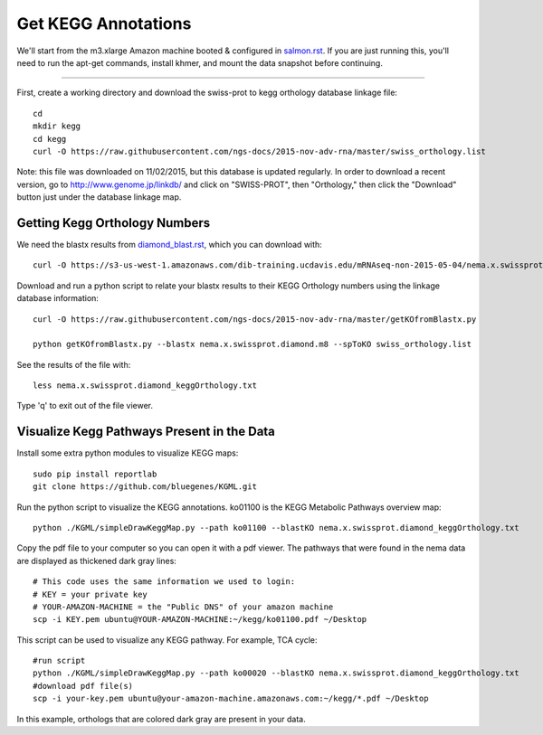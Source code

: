 Get KEGG Annotations
===================================

We'll start from the m3.xlarge Amazon machine booted & configured in
`salmon.rst <salmon.rst>`__.  If you are just running this, you'll need
to run the apt-get commands, install khmer, and mount the data snapshot
before continuing. 

----

First, create a working directory and download the swiss-prot to kegg orthology
database linkage file:: 

   cd 
   mkdir kegg
   cd kegg
   curl -O https://raw.githubusercontent.com/ngs-docs/2015-nov-adv-rna/master/swiss_orthology.list


Note: this file was downloaded on 11/02/2015, but this database is updated regularly. In order to
download a recent version, go to http://www.genome.jp/linkdb/ and click on "SWISS-PROT", then "Orthology," 
then click the "Download" button just under the database linkage map.

Getting Kegg Orthology Numbers
------------------------------

We need the blastx results from `diamond_blast.rst <diamond_blast.rst>`__, which you can download with:: 

   curl -O https://s3-us-west-1.amazonaws.com/dib-training.ucdavis.edu/mRNAseq-non-2015-05-04/nema.x.swissprot.diamond.m8.gz

Download and run a python script to relate your blastx results to their KEGG Orthology numbers
using the linkage database information::

   curl -O https://raw.githubusercontent.com/ngs-docs/2015-nov-adv-rna/master/getKOfromBlastx.py

   python getKOfromBlastx.py --blastx nema.x.swissprot.diamond.m8 --spToKO swiss_orthology.list 


See the results of the file with::

   less nema.x.swissprot.diamond_keggOrthology.txt

Type 'q' to exit out of the file viewer.


Visualize Kegg Pathways Present in the Data 
-------------------------------------------

Install some extra python modules to visualize KEGG maps::

   sudo pip install reportlab
   git clone https://github.com/bluegenes/KGML.git


Run the python script to visualize the KEGG annotations. ko01100 is the KEGG Metabolic Pathways overview map:: 
 
   python ./KGML/simpleDrawKeggMap.py --path ko01100 --blastKO nema.x.swissprot.diamond_keggOrthology.txt 


Copy the pdf file to your computer so you can open it with a pdf viewer. The pathways that were found in the
nema data are displayed as thickened dark gray lines::

   # This code uses the same information we used to login:
   # KEY = your private key
   # YOUR-AMAZON-MACHINE = the "Public DNS" of your amazon machine
   scp -i KEY.pem ubuntu@YOUR-AMAZON-MACHINE:~/kegg/ko01100.pdf ~/Desktop

This script can be used to visualize any KEGG pathway. For example, TCA cycle::

   #run script
   python ./KGML/simpleDrawKeggMap.py --path ko00020 --blastKO nema.x.swissprot.diamond_keggOrthology.txt
   #download pdf file(s)
   scp -i your-key.pem ubuntu@your-amazon-machine.amazonaws.com:~/kegg/*.pdf ~/Desktop


In this example, orthologs that are colored dark gray are present in your data.











